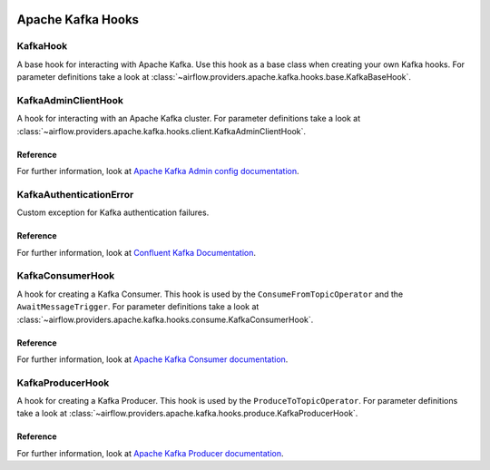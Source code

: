  .. Licensed to the Apache Software Foundation (ASF) under one
    or more contributor license agreements.  See the NOTICE file
    distributed with this work for additional information
    regarding copyright ownership.  The ASF licenses this file
    to you under the Apache License, Version 2.0 (the
    "License"); you may not use this file except in compliance
    with the License.  You may obtain a copy of the License at

 ..   http://www.apache.org/licenses/LICENSE-2.0

 .. Unless required by applicable law or agreed to in writing,
    software distributed under the License is distributed on an
    "AS IS" BASIS, WITHOUT WARRANTIES OR CONDITIONS OF ANY
    KIND, either express or implied.  See the License for the
    specific language governing permissions and limitations
    under the License.


Apache Kafka Hooks
==================

.. _howto/hook:KafkaBaseHook:

KafkaHook
------------------------

A base hook for interacting with Apache Kafka. Use this hook as a base class when creating your own Kafka hooks.
For parameter definitions take a look at :class:`~airflow.providers.apache.kafka.hooks.base.KafkaBaseHook`.


.. _howto/hook:KafkaAdminClientHook:

KafkaAdminClientHook
------------------------

A hook for interacting with an Apache Kafka cluster.
For parameter definitions take a look at :class:`~airflow.providers.apache.kafka.hooks.client.KafkaAdminClientHook`.

Reference
"""""""""

For further information, look at `Apache Kafka Admin config documentation <https://kafka.apache.org/documentation/#adminclientconfigs>`_.


.. _howto/hook:KafkaAuthenticationError:

KafkaAuthenticationError
------------------------

Custom exception for Kafka authentication failures.

Reference
"""""""""

For further information, look at
`Confluent Kafka Documentation <https://docs.confluent.io/platform/current/clients/confluent-kafka-python/html/index.html#pythonclient-kafkaerror>`_.


.. _howto/hook:KafkaConsumerHook:

KafkaConsumerHook
------------------------

A hook for creating a Kafka Consumer. This hook is used by the ``ConsumeFromTopicOperator`` and the ``AwaitMessageTrigger``.
For parameter definitions take a look at :class:`~airflow.providers.apache.kafka.hooks.consume.KafkaConsumerHook`.

Reference
"""""""""

For further information, look at `Apache Kafka Consumer documentation <https://kafka.apache.org/documentation/#consumerconfigs>`_.


.. _howto/hook:KafkaProducerHook:

KafkaProducerHook
------------------------

A hook for creating a Kafka Producer. This hook is used by the ``ProduceToTopicOperator``.
For parameter definitions take a look at :class:`~airflow.providers.apache.kafka.hooks.produce.KafkaProducerHook`.

Reference
"""""""""

For further information, look at `Apache Kafka Producer documentation <https://kafka.apache.org/documentation/#producerconfigs>`_.
